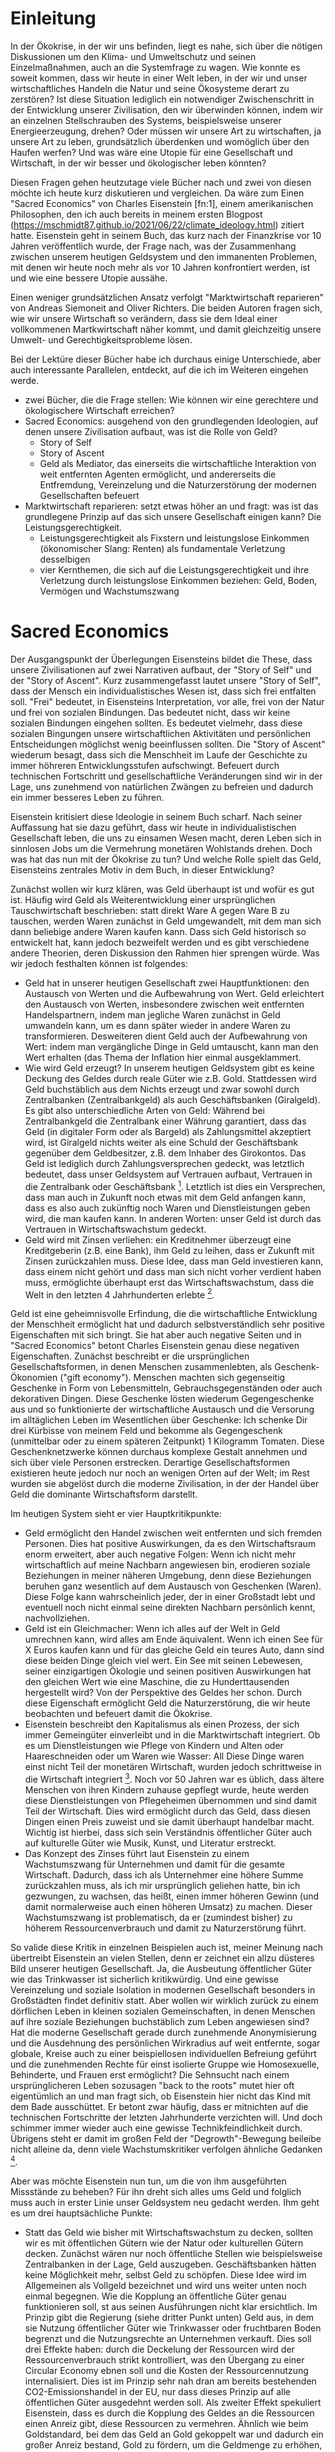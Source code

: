 * Einleitung
In der Ökokrise, in der wir uns befinden, liegt es nahe, sich über die nötigen Diskussionen um den Klima- und Umweltschutz und seinen Einzelmaßnahmen, auch an die Systemfrage zu wagen.
Wie konnte es soweit kommen, dass wir heute in einer Welt leben, in der wir und unser wirtschaftliches Handeln die Natur und seine Ökosysteme derart zu zerstören?
Ist diese Situation lediglich ein notwendiger Zwischenschritt in der Entwicklung unserer Zivilisation, den wir überwinden können, indem wir an einzelnen Stellschrauben des Systems, beispielsweise unserer Energieerzeugung, drehen?
Oder müssen wir unsere Art zu wirtschaften, ja unsere Art zu leben, grundsätzlich überdenken und womöglich über den Haufen werfen? 
Und was wäre eine Utopie für eine Gesellschaft und Wirtschaft, in der wir besser und ökologischer leben könnten?

Diesen Fragen gehen heutzutage viele Bücher nach und zwei von diesen möchte ich heute kurz diskutieren und vergleichen.
Da wäre zum Einen "Sacred Economics" von Charles Eisenstein [fn:1], einem amerikanischen Philosophen, den ich auch bereits in meinem ersten Blogpost (https://mschmidt87.github.io/2021/06/22/climate_ideology.html) zitiert hatte. 
Eisenstein geht in seinem Buch, das kurz nach der Finanzkrise vor 10 Jahren veröffentlich wurde, der Frage nach, was der Zusammenhang zwischen unserem heutigen Geldsystem und den immanenten Problemen, mit denen wir heute noch mehr als vor 10 Jahren konfrontiert werden, ist und wie eine bessere Utopie aussähe.

Einen weniger grundsätzlichen Ansatz verfolgt "Marktwirtschaft reparieren" von Andreas Siemoneit and Oliver Richters. 
Die beiden Autoren fragen sich, wie wir unsere Wirtschaft so verändern, dass sie dem Ideal einer vollkommenen Martkwirtschaft näher kommt, und damit gleichzeitig unsere Umwelt- und Gerechtigkeitsprobleme lösen.

Bei der Lektüre dieser Bücher habe ich durchaus einige Unterschiede, aber auch interessante Parallelen, entdeckt, auf die ich im Weiteren eingehen werde.


- zwei Bücher, die die Frage stellen: Wie können wir eine gerechtere und ökologischere Wirtschaft erreichen?
- Sacred Economics: ausgehend von den grundlegenden Ideologien, auf denen unsere Zivilisation aufbaut, was ist die Rolle von Geld?
  - Story of Self
  - Story of Ascent
  - Geld als Mediator, das einerseits die wirtschaftliche Interaktion von weit entfernten Agenten ermöglicht, und andererseits die Entfremdung, Vereinzelung und die Naturzerstörung der modernen Gesellschaften befeuert
- Marktwirtschaft reparieren: setzt etwas höher an und fragt: was ist das grundlegene Prinzip auf das sich unsere Gesellschaft einigen kann? Die Leistungsgerechtigkeit.
  - Leistungsgerechtigkeit als Fixstern und leistungslose Einkommen (ökonomischer Slang: Renten) als fundamentale Verletzung desselbigen
  - vier Kernthemen, die sich auf die Leistungsgerechtigkeit und ihre Verletzung durch leistungslose Einkommen beziehen: Geld, Boden, Vermögen und Wachstumszwang

* Sacred Economics
Der Ausgangspunkt der Überlegungen Eisensteins bildet die These, dass unsere Zivilisationen auf zwei Narrativen aufbaut, der "Story of Self" und der "Story of Ascent".
Kurz zusammengefasst lautet unsere "Story of Self", dass der Mensch ein individualistisches Wesen ist, dass sich frei entfalten soll.
"Frei" bedeutet, in Eisensteins Interpretation, vor alle, frei von der Natur und frei von sozialen Bindungen.
Das bedeutet nicht, dass wir keine sozialen Bindungen eingehen sollten. 
Es bedeutet vielmehr, dass diese sozialen Bingungen unsere wirtschaftlichen Aktivitäten und persönlichen Entscheidungen möglichst wenig beeinflussen sollten.
Die "Story of Ascent" wiederum besagt, dass sich die Menschheit im Laufe der Geschichte zu immer höhreren Entwicklungsstufen aufschwingt.
Befeuert durch technischen Fortschritt und gesellschaftliche Veränderungen sind wir in der Lage, uns zunehmend von natürlichen Zwängen zu befreien und dadurch ein immer besseres Leben zu führen.

Eisenstein kritisiert diese Ideologie in seinem Buch scharf.
Nach seiner Auffassung hat sie dazu geführt, dass wir heute in individualistischen Gesellschaft leben, die uns zu einsamen Wesen macht, deren Leben sich in sinnlosen Jobs um die Vermehrung monetären Wohlstands drehen.
Doch was hat das nun mit der Ökokrise zu tun? 
Und welche Rolle spielt das Geld, Eisensteins zentrales Motiv in dem Buch, in dieser Entwicklung?

Zunächst wollen wir kurz klären, was Geld überhaupt ist und wofür es gut ist.
Häufig wird Geld als Weiterentwicklung einer ursprünglichen Tauschwirtschaft beschrieben: statt direkt Ware A gegen Ware B zu tauschen, werden Waren zunächst in Geld umgewandelt, mit dem man sich dann beliebige andere Waren kaufen kann.
Dass sich Geld historisch so entwickelt hat, kann jedoch bezweifelt werden und es gibt verschiedene andere Theorien, deren Diskussion den Rahmen hier sprengen würde.
Was wir jedoch festhalten können ist folgendes:
- Geld hat in unserer heutigen Gesellschaft zwei Hauptfunktionen: den Austausch von Werten und die Aufbewahrung von Wert. Geld erleichtert den Austausch von Werten, insbesondere zwischen weit entfernten Handelspartnern, indem man jegliche Waren zunächst in Geld umwandeln kann, um es dann später wieder in andere Waren zu transformieren. Desweiteren dient Geld auch der Aufbewahrung von Wert: indem man vergängliche Dinge in Geld umtauscht, kann man den Wert erhalten (das Thema der Inflation hier einmal ausgeklammert.
- Wie wird Geld erzeugt? In unserem heutigen Geldsystem gibt es keine Deckung des Geldes durch reale Güter wie z.B. Gold. Stattdessen wird Geld buchstäblich aus dem Nichts erzeugt und zwar sowohl durch Zentralbanken (Zentralbankgeld) als auch Geschäftsbanken (Giralgeld). Es gibt also unterschiedliche Arten von Geld: Während bei Zentralbankgeld die Zentralbank einer Währung garantiert, dass das Geld (in digitaler Form oder als Bargeld) als Zahlungsmittel akzeptiert wird, ist Giralgeld nichts weiter als eine Schuld der Geschäftsbank gegenüber dem Geldbesitzer, z.B. dem Inhaber des Girokontos. Das Geld ist lediglich durch Zahlungsversprechen gedeckt, was letztlich bedeutet, dass unser Geldsystem auf Vertrauen aufbaut, Vertrauen in die Zentralbank oder Geschäftsbank [fn:2]. Letztlich ist dies ein Versprechen, dass man auch in Zukunft noch etwas mit dem Geld anfangen kann, dass es also auch zukünftig noch Waren und Dienstleistungen geben wird, die man kaufen kann. In anderen Worten: unser Geld ist durch das Vertrauen in Wirtschaftswachstum gedeckt.
- Geld wird mit Zinsen verliehen: ein Kreditnehmer überzeugt eine Kreditgeberin (z.B. eine Bank), ihm Geld zu leihen, dass er Zukunft mit Zinsen zurückzahlen muss. Diese Idee, dass man Geld investieren kann, dass einem nicht gehört und dass man sich nicht vorher verdient haben muss, ermöglichte überhaupt erst das Wirtschaftswachstum, dass die Welt in den letzten 4 Jahrhunderten erlebte [fn:3]. 

Geld ist eine geheimnisvolle Erfindung, die die wirtschaftliche Entwicklung der Menschheit ermöglicht hat und dadurch selbstverständlich sehr positive Eigenschaften mit sich bringt.
Sie hat aber auch negative Seiten und in "Sacred Economics" betont Charles Eisenstein genau diese negativen Eigenschaften. 
Zunächst beschreibt er die ursprünglichen Gesellschaftsformen, in denen Menschen zusammenlebten, als Geschenk-Ökonomien ("gift economy"). 
Menschen machten sich gegenseitig Geschenke in Form von Lebensmitteln, Gebrauchsgegenständen oder auch dekorativen Dingen.
Diese Geschenke lösten wiederum Gegengeschenke aus und so funktionierte der wirtschaftliche Austausch und die Versorung im alltäglichen Leben im Wesentlichen über Geschenke: Ich schenke Dir drei Kürbisse von meinem Feld und bekomme als Gegengeschenk (unmittelbar oder zu einem späteren Zeitpunkt) 1 Kilogramm Tomaten. 
Diese Geschenknetzwerke können durchaus komplexe Gestalt annehmen und sich über viele Personen erstrecken. 
Derartige Gesellschaftsformen existieren heute jedoch nur noch an wenigen Orten auf der Welt; im Rest wurden sie abgelöst durch die moderne Zivilisation, in der der Handel über Geld die dominante 
Wirtschaftsform darstellt.

Im heutigen System sieht er vier Hauptkritikpunkte:
- Geld ermöglicht den Handel zwischen weit entfernten und sich fremden Personen. Dies hat positive Auswirkungen, da es den Wirtschaftsraum enorm erweitert, aber auch negative Folgen: Wenn ich nicht mehr wirtschaftlich auf meine Nachbarn angewiesen bin, erodieren soziale Beziehungen in meiner näheren Umgebung, denn diese Beziehungen beruhen ganz wesentlich auf dem Austausch von Geschenken (Waren). Diese Folge kann wahrscheinlich jeder, der in einer Großstadt lebt und eventuell noch nicht einmal seine direkten Nachbarn persönlich kennt, nachvollziehen.
- Geld ist ein Gleichmacher: Wenn ich alles auf der Welt in Geld umrechnen kann, wird alles am Ende äquivalent. Wenn ich einen See für X Euros kaufen kann und für das gleiche Geld ein teures Auto, dann sind diese beiden Dinge gleich viel wert. Ein See mit seinen Lebewesen, seiner einzigartigen Ökologie und seinen positiven Auswirkungen hat den gleichen Wert wie eine Maschine, die zu Hunderttausenden hergestellt wird? Von der Perspektive des Geldes her schon. Durch diese Eigenschaft ermöglicht Geld die Naturzerstörung, die wir heute beobachten und befeuert damit die Ökokrise.
- Eisenstein beschreibt den Kapitalismus als einen Prozess, der sich immer Gemeingüter einverleibt und in die Marktwirtschaft integriert. Ob es um Dienstleistungen wie Pflege von Kindern und Alten oder Haareschneiden oder um Waren wie Wasser: All Diese Dinge waren einst nicht Teil der monetären Wirtschaft, wurden jedoch schrittweise in die Wirtschaft integriert [fn:4]. Noch vor 50 Jahren war es üblich, dass ältere Menschen von ihren Kindern zuhause gepflegt wurde, heute werden diese Dienstleistungen von Pflegeheimen übernommen und sind damit Teil der Wirtschaft. Dies wird ermöglicht durch das Geld, dass diesen Dingen einen Preis zuweist und sie damit überhaupt handelbar macht. Wichtig ist hierbei, dass sich sein Verständnis öffentlicher Güter auch auf kulturelle Güter wie Musik, Kunst, und Literatur erstreckt.
- Das Konzept des Zinses führt laut Eisenstein zu einem Wachstumszwang für Unternehmen und damit für die gesamte Wirtschaft. Dadurch, dass ich als Unternehmer eine höhere Summe zurückzahlen muss, als ich mir ursprünglich geliehen hatte, bin ich gezwungen, zu wachsen, das heißt, einen immer höheren Gewinn (und damit normalerweise auch einen höheren Umsatz) zu machen. Dieser Wachstumszwang ist problematisch, da er (zumindest bisher) zu höherem Ressourcenverbrauch und damit zu Naturzerstörung führt.

So valide diese Kritik in einzelnen Beispielen auch ist, meiner Meinung nach übertreibt Eisenstein an vielen Stellen, denn er zeichnet ein allzu düsteres Bild unserer heutigen Gesellschaft.
Ja, die Ausbeutung öffentlicher Güter wie das Trinkwasser ist sicherlich kritikwürdig.
Und eine gewisse Vereinzelung und soziale Isolation in modernen Gesellschaft besonders in Großstädten findet definitiv statt.
Aber wollen wir wirklich zurück zu einem dörflichen Leben in kleinen sozialen Gemeinschaften, in denen Menschen auf ihre soziale Beziehungen buchstäblich zum Leben angewiesen sind?
Hat die moderne Gesellschaft gerade durch zunehmende Anonymisierung und die Ausdehnung des persönlichen Wirkradius auf weit entfernte, sogar globale, Kreise auch zu einer beispiellosen individuellen Befreiung geführt und die zunehmenden Rechte für einst isolierte Gruppe wie Homosexuelle, Behinderte, und Frauen erst ermöglicht?
Die Sehnsucht nach einem ursprünglicheren Leben sozusagen "back to the roots" mutet hier oft eigentümlich an und man fragt sich, ob Eisenstein hier nicht das Kind mit dem Bade ausschüttet.
Er betont zwar häufig, dass er mitnichten auf die technischen Fortschritte der letzten Jahrhunderte verzichten will. 
Und doch schimmer immer wieder auch eine gewisse Technikfeindlichkeit durch.
Übrigens steht er damit im großen Feld der "Degrowth"-Bewegung beileibe nicht alleine da, denn viele Wachstumskritiker verfolgen ähnliche Gedanken [fn:5].

Aber was möchte Eisenstein nun tun, um die von ihm ausgeführten Missstände zu beheben?
Für ihn dreht sich alles ums Geld und folglich muss auch in erster Linie unser Geldsystem neu gedacht werden.
Ihm geht es um drei hauptsächliche Punkte:
- Statt das Geld wie bisher mit Wirtschaftswachstum zu decken, sollten wir es mit öffentlichen Gütern wie der Natur oder kulturellen Gütern decken. Zunächst wären nur noch öffentliche Stellen wie beispielsweise Zentralbanken in der Lage, Geld auszugeben. Geschäftsbanken hätten keine Möglichkeit mehr, selbst Geld zu schöpfen. Diese Idee wird im Allgemeinen als Vollgeld bezeichnet und wird uns weiter unten noch einmal begegnen. Wie die Kopplung an öffentliche Güter genau funktionieren soll, st aus seinen Ausführungen nicht klar ersichtlich. Im Prinzip gibt die Regierung (siehe dritter Punkt unten) Geld aus, in dem sie Nutzung öffentlicher Güter wie Trinkwasser oder fruchtbaren Boden begrenzt und die Nutzungsrechte an Unternehmen verkauft. Dies soll drei Effekte haben: durch die Deckelung der Ressourcen wird der Ressourcenverbrauch strikt kontrolliert, was den Übergang zu einer Circular Economy ebnen soll und die Kosten der Ressourcennutzung internalisiert. Dies ist im Prinzip sehr nah dran am bereits bestehenden CO2-Emissionshandel in der EU, nur dass dieses Prinzip auf alle öffentlichen Güter ausgedehnt werden soll. Als zweiter Effekt spekuliert Eisenstein, dass es durch die Kopplung des Geldes an die Ressourcen einen Anreiz gibt, diese Ressourcen zu vermehren. Ähnlich wie beim Goldstandard, bei dem das Geld an Gold gekoppelt war und dadurch ein großer Anreiz bestand, Gold zu fördern, um die Geldmenge zu erhöhen, wäre dies jetzt für natürliche Ressourcen wie verfügbares Trinkwasser oder fruchtbare Böden der Fall. Drittens würde dieses Geldsystems eine Transformation des Steuersystems weg von der Besteuerung von Arbeit (durch z.B. Einkommenssteuer) zu einer Besteuerung von Ressourvenverbrauch bedeuten. [fn:6]
- Der Wachstumszwang in der Wirtschaft soll durch negative Zinsen abgeschafft werden. Statt also bei Krediten oder Staatsanleihen positive Zinsen zu zahlen, sollen negative Zinsen fällig werden. Das bedeutet nichts anders, als dass jegliches Geld eine Art Ablaufdatum erhält. Es verliert also ein Stück weit die Fähigkeit, Wert zu speichern. Dadurch soll es attraktiver werden, das Geld in der Realwirtschaft zu investieren, denn reale Güter, die zwangsläufig an Wert verlieren, würden, anders als bisher, nicht mehr einen Nachteil gegenüber Geld haben.
- Um lokale Wertschöpfungsketten zu stärken, soll es lokale Währungen geben. Anstatt also nur nationale, oder sogar supra-nationale, Währungen zu haben, soll es lokalen und regionalen Regierungen ermöglicht werden, lokale Währungen einzuführen. Der Effekt ist klar: Dadurch, dass eine lokale Währung nur als Zahlungsmittel in der Region angenommen wird, sind die Besitzer dieses Geldes gezwungen, es in der Region auszugeben. Dadurch werden lokale Wertschöpfungsketten bevorteilt.

Eisenstein sieht den Übergang zu solch einem Geldsystem als einen logischen Schritt in der Menschheitsgeschichte an. 
Ähnlich einem individuellen Menschen, der in der Kindheit und Jugend starkes Wachstum erfährt, dann aber als Erwachsener nicht mehr wächst, sondern sich nur noch entwickelt, soll die Menschheit den Schritt von einem Wachstumssystem zu einem "stable state" machen.
Man kann zu dieser Metaphorik stehen, wie man möchte, ich denke, dass Eisenstein einige valide Punkte anführt, an anderer Stelle aber ein wenig zu dick aufträgt.
Zunächst einmal finde ich die Erkenntnis, dass unsere Zivilisation auf Geschichten aufbaut, die ganz und gar nicht selbstverständlich sind, aber an die wir trotzdem glauben, sehr erhellend. 
Wir glauben daran, dass unser technischer Fortschritt uns zwangsläufig zu einem besseren Leben führt, aber man kann das eben auch alles ganz anders sehen.
Und selbst wenn man daran glaubt, muss jeder aufmerksame Beobachter zugeben, dass unser Fortschritt bisher auf Kosten der Natur voranschreitet.
In seinen praktischen Vorschlägen greift Eisenstein viele ältere Ideen auf, wie die Begrenzung der Ressourven und die Idee der Circular Economy, aber auch den Negativzins.
Ich denke, dass zumindest die Idee der lokalen Währungen doch recht kritisch gesehen werden sollte.
Wollen wir wirklich zurück zu einer Situation, wie man sie im Deutschland des 19. Jahrhunderts hatte: viele kleine Einzelregionen mit ihren eigenen Währungen und entkoppelten Wirtschaftsystemen, die einen Austausch auf nationaler Ebene äußerst erschwerten?
Das erscheint kaum erstrebenswert.



Ausgangspunkt: Ideologie der "Story of self" und "Story of Ascent":
- "Story of self": individualistisches Menschenbild, der Mensch ist frei von Natur und sozialen Bindungen und soll sich frei entfalten können
- "Story of Ascent": die Menschheit strebt im Laufe der Geschichte zu immer höheren Entwicklungsstufen, befeuert durch technische Entwicklung, sie befreit sich immer mehr von natürlichen Zwängen (Rohstoffknappheit, Krankheiten, etc.) 
Diese beiden Geschichten manifestieren sich in der Entwicklungen des modernen Geldes:
- modernes Geld führt uns weg von ursprünglichen GEsellschaften, in denen Tausch und Geschenke eine große Rolle spielten, die sich in kleinen Gemeinschaften abspielten, denn es erlaubt den wirtschaftlichen Austausch weit entfernter, fremder Menschen
- es entfremdet uns auch von der Natur, denn alles wird zu Geld und dadurch wird alles äquivalent. Wenn ich einen See für X Euros kaufen kann und für das gleiche Geld ein teures Auto, dann sind beide Dinge gleich viel wert
- der moderne Kapitalismus als ein Prozess, der sich immer mehr Commons einverleibt und alles zu Geld macht (Landnahme-These)
- durch die Zinsen gibt es einen Wachstumszwang für Unternehmen, der zur ökologischen Zerstörung beiträgt.
- durch die Möglichkeit, mit der ganzen Welt zu handeln, werden lokale Wertschöpfungsketten zerstört und die Gesellschaft vereinzelt und verarmt sozial.
Wenn wir also unsere modernen gesellschaftlichen Probleme lösen wollen, müssen wir unser Geldsystem ändern.
- Statt das Geld wie bisher mit Wirtschaftswachstum zu decken, sollten wir es mit öffentlichen Gütern wie der Natur decken. Dies hätte zwei Effekte: Deckelung des Ressourcenverbrauchs und Anreize, diese öffentlichen Güter zu erhalten oder sogar zu vermehren. Scheint in der Praxis sehr schwer bis kaum durchführbar.
- Um lokale Wertschöpfungsketten zu stärken, sollen lokale Währungen eingeführt werden.
- Um den Wachstumszwang zu beheben, sollen Negativzinsen eingeführt werden.
* Marktwirtschaft reparieren
- "Leistungs muss sich wieder lohnen.", dieser Klassiker der konservativ-marktliberalen Kräfte in Deutschland (Original von Kohl 1982) wird von O. Richters und ... gewissermaßen verwendet, um ihren Ansatz zu begründen und aufzubauen --> Leistungsgerechtigkeit als zentraler Fixstern unserer Marktwirtschaft und leistungslose Einkommen als prinzipielle Verletzungs dieses Prinzips (siehe auch Mazzucato)
- Leistungslose Einkommen Definition
- Basis: Ordoliberalismus nach Walter Eucken
vier Kernthemen, bei denen es zu leistungslosen Einkommen kommt mit mehr oder weniger konkreten Vorschlägen zur "Trockenlegung" dieser Einkommen
- Ressourcenrenten
- Bodenrenten
- Renten aus Vermögensakkumulation

- Geldsystem


* Gemeinsamkeiten und Unterschiede
Unterschiede: 
- Sacred Economics mit einer sehr pessimistischen Haltung gegenüber unserem modernen Lebensstil
- Marktwirtschaft reparieren mit einer optimistischen Haltung gegenüber Marktwirtschaft, aber mit Kritik gegenüber unserer Form des Kapitalismus
Detaillierter Vergleich
- Wachstumszwang, Degrowth, grünes Wachstum, Ressourvenverbrauch
- Bodenrenten und Eigentum
- Geldsystem

* Fazit

* Footnotes

[fn:6] Dies ist eine Forderung, die auch von Befürwortern der Circular Economy oder auch in Kate Raworth's Doughnut Economy häufig erhoben wird.

[fn:5] Als Beispiele wären hier Niko Paechs Postwachstumsökonomie oder ... zu nennen.

[fn:4] Dieser Prozess wird auch als "Landnahme-Theorie des Kapitalismus" bezeichnet, siehe zum Beispiel Episode 29 des "Wohlstand für Alle"-Podcasts (https://wohlstandfueralle.podigee.io/29-neue-episode) oder Klaus Dörre, "Die neue Landnahme. Dynamiken und Grenzen des Finanzmarktkapitalismus."

[fn:3] Siehe auch Yuval Noah Harari, "Eine kurze Geschichte der Menschheit", für eine sehr plastische Darstellung dieser Revolution in Kapitel 16 "Die Religion des Kapitalismus".

[fn:2] Es ist also mitnichten so, dass Geschäftsbanken das Guthaben der Kontoinhaber bei der Bank an Kreditnehmer verleihen, wie viele denken. Stattdessen wird Geld aus dem Nichts erzeugt, um es dann zu verleihen. Gesetzlich sind Geschäftsbanken zwar dazu verpflichtet, eine gewisse Eigenkapitalquote zu besitzen. Dies liegt jedoch bei weit weniger als 100 %.

[fn:1] 

